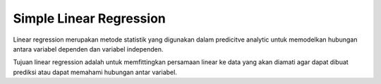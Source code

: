 Simple Linear Regression
========================
Linear regression merupakan metode statistik yang digunakan dalam predicitve analytic untuk memodelkan hubungan antara variabel dependen dan variabel independen.

Tujuan linear regression adalah untuk memfittingkan persamaan linear ke data yang akan diamati agar dapat dibuat prediksi atau dapat memahami hubungan antar variabel.
